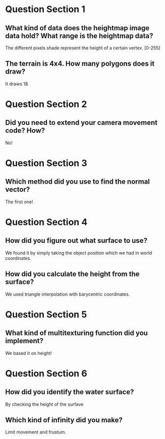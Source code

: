 * Question Section 1
** What kind of data does the heightmap image data hold? What range is the heightmap data?
   The different pixels shade represent the height of a certain
   vertex. [0-255]
** The terrain is 4x4. How many polygons does it draw?
   It draws 18.

* Question Section 2
** Did you need to extend your camera movement code? How?
   No!

* Question Section 3
** Which method did you use to find the normal vector?
   The first one!

* Question Section 4
** How did you figure out what surface to use?
   We found it by simply taking the object position which we had in
   world coordinates.
** How did you calculate the height from the surface?
   We used triangle interpolation with barycentric coordinates.

* Question Section 5
** What kind of multitexturing function did you implement?
   We based it on height!

* Question Section 6
** How did you identify the water surface?
   By checking the height of the surfave

** Which kind of infinity did you make?
   Limit movement and frustum.

